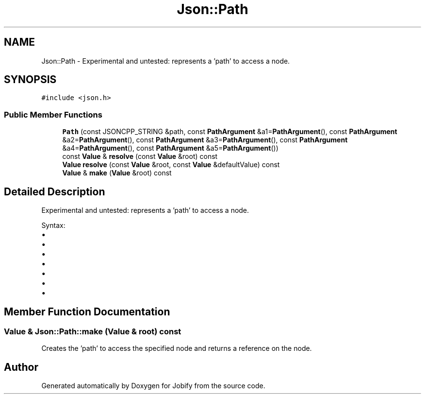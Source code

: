 .TH "Json::Path" 3 "Wed Dec 7 2016" "Version 1.0.0" "Jobify" \" -*- nroff -*-
.ad l
.nh
.SH NAME
Json::Path \- Experimental and untested: represents a 'path' to access a node\&.  

.SH SYNOPSIS
.br
.PP
.PP
\fC#include <json\&.h>\fP
.SS "Public Member Functions"

.in +1c
.ti -1c
.RI "\fBPath\fP (const JSONCPP_STRING &path, const \fBPathArgument\fP &a1=\fBPathArgument\fP(), const \fBPathArgument\fP &a2=\fBPathArgument\fP(), const \fBPathArgument\fP &a3=\fBPathArgument\fP(), const \fBPathArgument\fP &a4=\fBPathArgument\fP(), const \fBPathArgument\fP &a5=\fBPathArgument\fP())"
.br
.ti -1c
.RI "const \fBValue\fP & \fBresolve\fP (const \fBValue\fP &root) const "
.br
.ti -1c
.RI "\fBValue\fP \fBresolve\fP (const \fBValue\fP &root, const \fBValue\fP &defaultValue) const "
.br
.ti -1c
.RI "\fBValue\fP & \fBmake\fP (\fBValue\fP &root) const "
.br
.in -1c
.SH "Detailed Description"
.PP 
Experimental and untested: represents a 'path' to access a node\&. 

Syntax:
.IP "\(bu" 2
'\&.' => root node
.IP "\(bu" 2
'\&.[n]' => elements at index 'n' of root node (an array value)
.IP "\(bu" 2
'\&.name' => member named 'name' of root node (an object value)
.IP "\(bu" 2
'\&.name1\&.name2\&.name3'
.IP "\(bu" 2
'\&.[0][1][2]\&.name1[3]'
.IP "\(bu" 2
'\&.%' => member name is provided as parameter
.IP "\(bu" 2
'\&.[%]' => index is provied as parameter 
.PP

.SH "Member Function Documentation"
.PP 
.SS "\fBValue\fP & Json::Path::make (\fBValue\fP & root) const"
Creates the 'path' to access the specified node and returns a reference on the node\&. 

.SH "Author"
.PP 
Generated automatically by Doxygen for Jobify from the source code\&.
